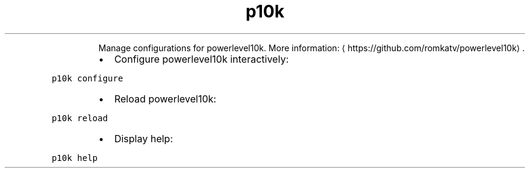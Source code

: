 .TH p10k
.PP
.RS
Manage configurations for powerlevel10k.
More information: \[la]https://github.com/romkatv/powerlevel10k\[ra]\&.
.RE
.RS
.IP \(bu 2
Configure powerlevel10k interactively:
.RE
.PP
\fB\fCp10k configure\fR
.RS
.IP \(bu 2
Reload powerlevel10k:
.RE
.PP
\fB\fCp10k reload\fR
.RS
.IP \(bu 2
Display help:
.RE
.PP
\fB\fCp10k help\fR
